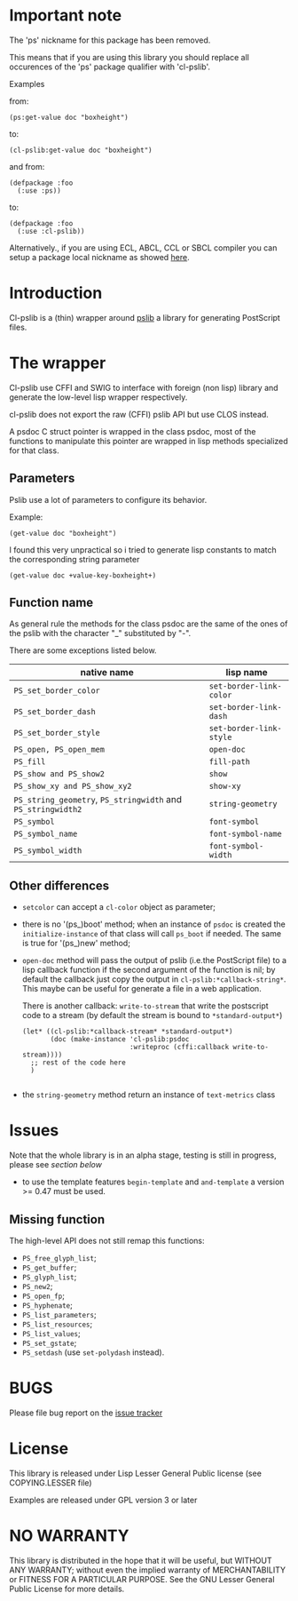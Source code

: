 [[http://quickdocs.org/cl-pslib/][http://quickdocs.org/badge/cl-pslib.svg]]
* Important note
  The 'ps' nickname for this package has been removed.

  This means that if you are using this library you should replace all
  occurences of the 'ps' package qualifier with 'cl-pslib'.

  Examples

  from:

  #+BEGIN_SRC common-lisp
  (ps:get-value doc "boxheight")
  #+END_SRC

  to:

  #+BEGIN_SRC common-lisp
  (cl-pslib:get-value doc "boxheight")
  #+END_SRC

  and from:

  #+BEGIN_SRC common-lisp
  (defpackage :foo
    (:use :ps))
  #+END_SRC

  to:

  #+BEGIN_SRC common-lisp
  (defpackage :foo
    (:use :cl-pslib))
  #+END_SRC

  Alternatively., if you are using ECL, ABCL, CCL or SBCL compiler you
  can setup a package local nickname as showed
  [[http://www.sbcl.org/manual/index.html#Package_002dLocal-Nicknames][here]].

* Introduction

Cl-pslib is a (thin) wrapper around
[[http://pslib.sourceforge.net/][pslib]] a library for generating
PostScript files.

* The wrapper
Cl-pslib use CFFI and SWIG to interface with foreign (non lisp)
library and generate the low-level lisp wrapper respectively.

cl-pslib does not export the raw (CFFI) pslib API but use CLOS instead.

A psdoc C struct pointer is wrapped in the class psdoc, most of the
functions to manipulate this pointer are wrapped in lisp methods
specialized for that class.

** Parameters

Pslib use a lot of parameters to configure its behavior.

Example:

#+BEGIN_SRC common-lisp
 (get-value doc "boxheight")
#+END_SRC

I found this very unpractical so i tried to generate lisp
constants to match the corresponding string parameter

#+BEGIN_SRC common-lisp
 (get-value doc +value-key-boxheight+)
#+END_SRC


** Function name
As general rule the methods for the class psdoc are the same of the
ones of the pslib with the character "_" substituted by "-".

There are some exceptions listed below.

| native name                                                  | lisp name               |
|--------------------------------------------------------------+-------------------------|
| ~PS_set_border_color~                                        | ~set-border-link-color~ |
| ~PS_set_border_dash~                                         | ~set-border-link-dash~  |
| ~PS_set_border_style~                                        | ~set-border-link-style~ |
| ~PS_open, PS_open_mem~                                       | ~open-doc~              |
| ~PS_fill~                                                    | ~fill-path~             |
| ~PS_show and PS_show2~                                       | ~show~                  |
| ~PS_show_xy and PS_show_xy2~                                 | ~show-xy~               |
| ~PS_string_geometry~, ~PS_stringwidth~ and ~PS_stringwidth2~ | ~string-geometry~       |
| ~PS_symbol~                                                  | ~font-symbol~           |
| ~PS_symbol_name~                                             | ~font-symbol-name~      |
| ~PS_symbol_width~                                            | ~font-symbol-width~     |
|--------------------------------------------------------------+-------------------------|

** Other differences
- ~setcolor~ can accept a ~cl-color~ object as parameter;
- there is no '(ps_)boot' method; when an instance of ~psdoc~ is created the
  ~initialize-instance~ of that class will call ~ps_boot~ if needed.
  The same is true for '(ps_)new' method;
- ~open-doc~ method will pass the output of pslib (i.e.the PostScript
  file) to a lisp callback function if the second argument of the function is
  nil; by default the callback just copy the output in ~cl-pslib:*callback-string*~.
  This maybe can be useful for generate a file in a web application.

  There is another callback: ~write-to-stream~ that write the postscript code to a stream
  (by default the stream is bound to ~*standard-output*~)

  #+BEGIN_SRC common-lisp
    (let* ((cl-pslib:*callback-stream* *standard-output*)
           (doc (make-instance 'cl-pslib:psdoc
                               :writeproc (cffi:callback write-to-stream))))
      ;; rest of the code here
      )

  #+END_SRC

- the ~string-geometry~ method return an instance of ~text-metrics~ class

* Issues

  Note that the whole library is in an alpha stage, testing is still in
  progress, please see [[NO WARRANTY][section below]]

  - to use  the template features ~begin-template~  and ~and-template~
    a version >= 0.47 must be used.

** Missing function
   The high-level API does not still remap this functions:

- ~PS_free_glyph_list~;
- ~PS_get_buffer~;
- ~PS_glyph_list~;
- ~PS_new2~;
- ~PS_open_fp~;
- ~PS_hyphenate~;
- ~PS_list_parameters~;
- ~PS_list_resources~;
- ~PS_list_values~;
- ~PS_set_gstate~;
- ~PS_setdash~ (use ~set-polydash~ instead).

* BUGS

  Please file bug report on
  the [[https://notabug.org/cage/cl-pslib/issues][issue tracker]]

* License
  This library is released under Lisp Lesser General Public license (see
  COPYING.LESSER file)

  Examples are released under GPL version 3 or later

* NO WARRANTY

  This library is distributed in the hope that it will be useful,
  but WITHOUT ANY WARRANTY; without even the implied warranty of
  MERCHANTABILITY or FITNESS FOR A PARTICULAR PURPOSE.  See the GNU
  Lesser General Public License for more details.

